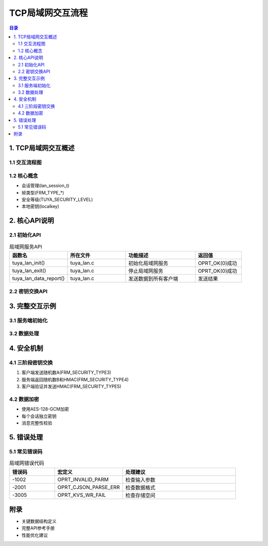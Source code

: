 TCP局域网交互流程
=================

.. contents:: 目录
   :depth: 3

1. TCP局域网交互概述
-------------------

1.1 交互流程图
~~~~~~~~~~~~~
.. graphviz::

   digraph lan_flow {
       rankdir=TB;
       node [shape=box];
       
       服务端初始化 -> 监听客户端连接;
       监听客户端连接 -> 建立TCP连接;
       建立TCP连接 -> 三阶段密钥交换;
       三阶段密钥交换 -> 加密数据传输;
       加密数据传输 -> [连接断开];
       连接断开 -> 自动重连;
   }

1.2 核心概念
~~~~~~~~~~~
- 会话管理(lan_session_t)
- 帧类型(FRM_TYPE_*)
- 安全等级(TUYA_SECURITY_LEVEL)
- 本地密钥(localkey)

2. 核心API说明
--------------

2.1 初始化API
~~~~~~~~~~~~
.. list-table:: 局域网服务API
   :widths: 25 25 30 20
   :header-rows: 1

   * - 函数名
     - 所在文件
     - 功能描述
     - 返回值
   * - tuya_lan_init()
     - tuya_lan.c
     - 初始化局域网服务
     - OPRT_OK(0)成功
   * - tuya_lan_exit()
     - tuya_lan.c
     - 停止局域网服务
     - OPRT_OK(0)成功
   * - tuya_lan_data_report()
     - tuya_lan.c
     - 发送数据到所有客户端
     - 发送结果

2.2 密钥交换API
~~~~~~~~~~~~~~
.. code-block:: c
   :caption: 密钥交换处理流程

   // 阶段1: 客户端发送随机数A
   case FRM_SECURITY_TYPE3:
       memcpy(session->randA, data, RAND_LEN);
       // 计算HMAC
       tal_sha256_mac(localkey, strlen(localkey), randA, RAND_LEN, hmac);
       // 返回随机数B和HMAC
       lan_send(session, FRM_SECURITY_TYPE4, randB, hmac);

   // 阶段2: 客户端验证HMAC并发送自己的HMAC
   case FRM_SECURITY_TYPE5:
       // 验证HMAC
       if(memcmp(hmac, data, HMAC_LEN) != 0) {
           // 验证失败处理
       }
       // 生成会话密钥
       for(i=0; i<SESSIONKEY_LEN; i++) {
           session->secret_key[i] = randA[i] ^ randB[i];
       }

3. 完整交互示例
--------------

3.1 服务端初始化
~~~~~~~~~~~~~~
.. code-block:: c
   :caption: 服务端初始化示例

   // 初始化配置
   tuya_iot_config_t config = {
       .productkey = "your_product_key",
       .uuid = "device_uuid", 
       .authkey = "device_auth_key"
   };

   // 初始化局域网服务
   int ret = tuya_lan_init(&config);
   if(ret != OPRT_OK) {
       printf("LAN init failed: %d\n", ret);
       return;
   }

3.2 数据处理
~~~~~~~~~~~
.. code-block:: c
   :caption: 数据处理示例

   void handle_client_data(lan_session_t *session, uint8_t *data, uint32_t len) {
       // 解密数据
       lpv35_frame_object_t frame;
       int ret = lpv35_frame_parse(session->secret_key, data, len, &frame);
       
       // 处理不同类型帧
       switch(frame.type) {
           case FRM_TP_CMD:
               // 处理控制命令
               break;
           case FRM_TP_HB:
               // 心跳处理
               break;
       }
   }

4. 安全机制
----------

4.1 三阶段密钥交换
~~~~~~~~~~~~~~~
1. 客户端发送随机数A(FRM_SECURITY_TYPE3)
2. 服务端返回随机数B和HMAC(FRM_SECURITY_TYPE4)
3. 客户端验证并发送HMAC(FRM_SECURITY_TYPE5)

4.2 数据加密
~~~~~~~~~~~
- 使用AES-128-GCM加密
- 每个会话独立密钥
- 消息完整性校验

5. 错误处理
----------

5.1 常见错误码
~~~~~~~~~~~~~
.. list-table:: 局域网错误代码
   :widths: 20 30 50
   :header-rows: 1

   * - 错误码
     - 宏定义
     - 处理建议
   * - -1002
     - OPRT_INVALID_PARM
     - 检查输入参数
   * - -2001
     - OPRT_CJSON_PARSE_ERR
     - 检查数据格式
   * - -3005
     - OPRT_KVS_WR_FAIL
     - 检查存储空间

附录
----

- 关键数据结构定义
- 完整API参考手册
- 性能优化建议